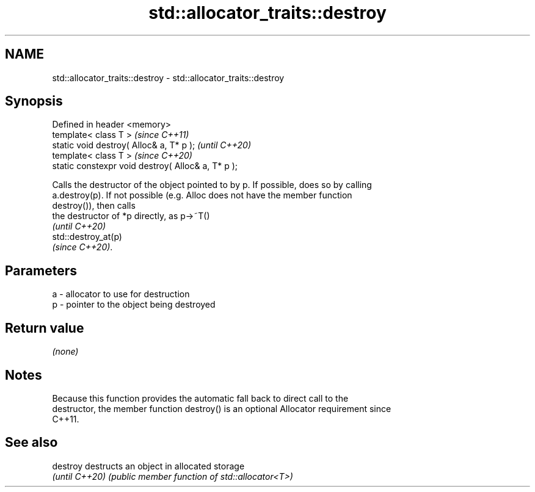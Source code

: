 .TH std::allocator_traits::destroy 3 "2022.07.31" "http://cppreference.com" "C++ Standard Libary"
.SH NAME
std::allocator_traits::destroy \- std::allocator_traits::destroy

.SH Synopsis
   Defined in header <memory>
   template< class T >                               \fI(since C++11)\fP
   static void destroy( Alloc& a, T* p );            \fI(until C++20)\fP
   template< class T >                               \fI(since C++20)\fP
   static constexpr void destroy( Alloc& a, T* p );

   Calls the destructor of the object pointed to by p. If possible, does so by calling
   a.destroy(p). If not possible (e.g. Alloc does not have the member function
   destroy()), then calls
   the destructor of *p directly, as p->~T()
   \fI(until C++20)\fP
   std::destroy_at(p)
   \fI(since C++20)\fP.

.SH Parameters

   a - allocator to use for destruction
   p - pointer to the object being destroyed

.SH Return value

   \fI(none)\fP

.SH Notes

   Because this function provides the automatic fall back to direct call to the
   destructor, the member function destroy() is an optional Allocator requirement since
   C++11.

.SH See also

   destroy       destructs an object in allocated storage
   \fI(until C++20)\fP \fI(public member function of std::allocator<T>)\fP
